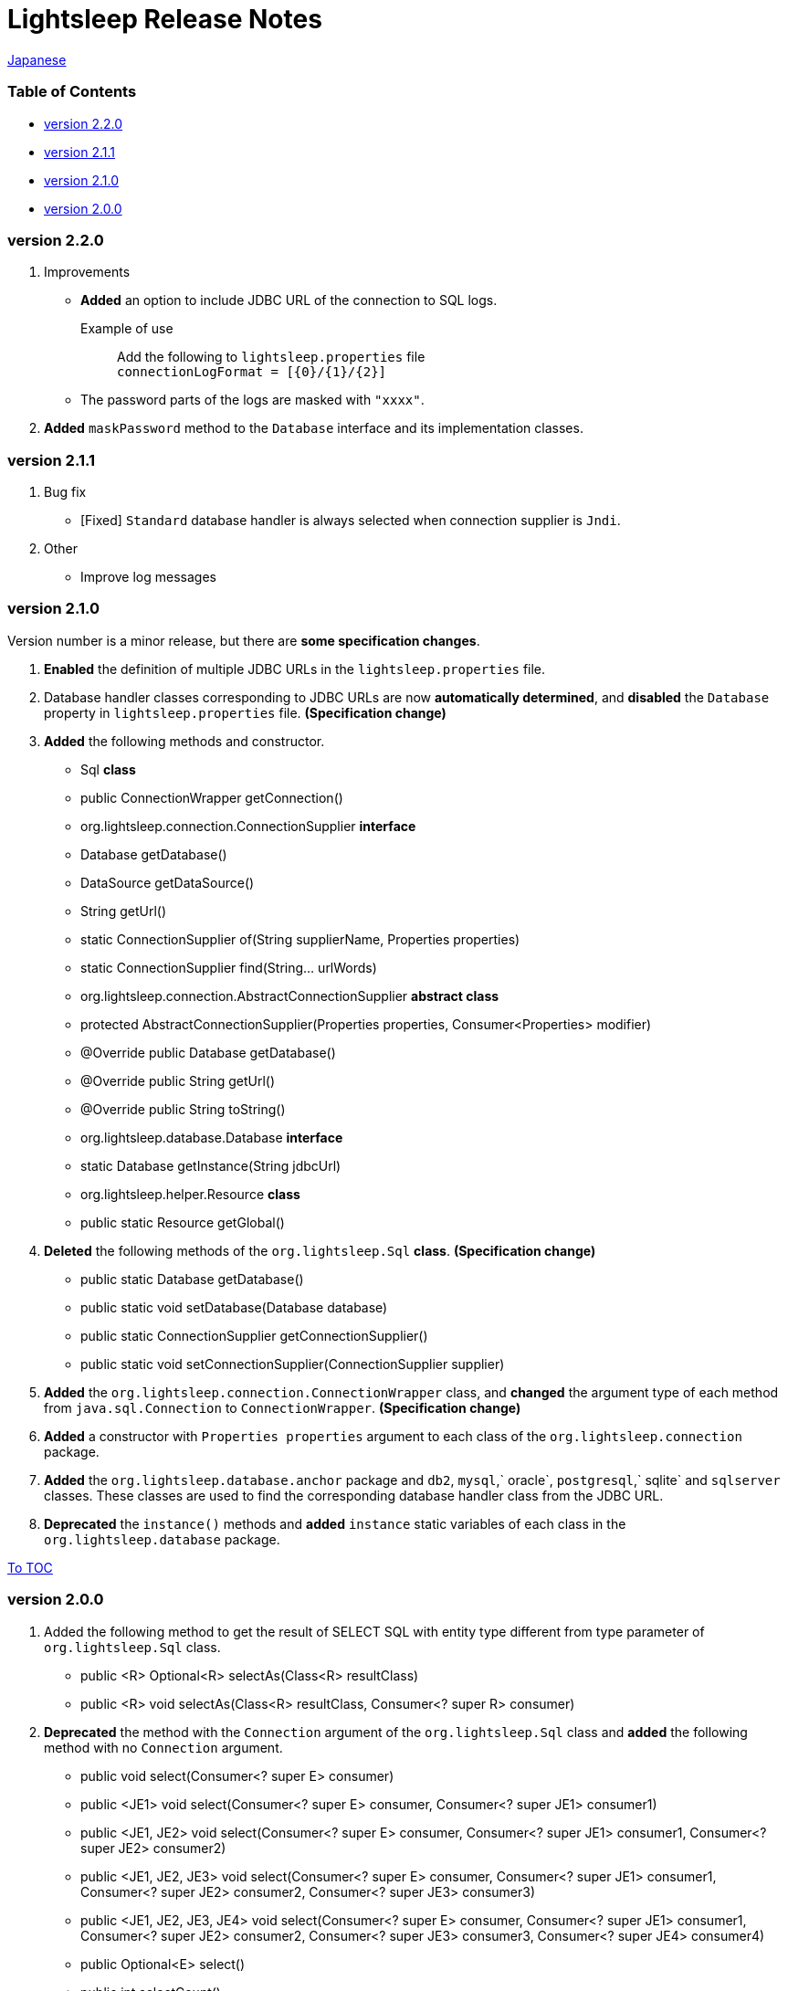 = Lightsleep Release Notes

link:ReleaseNotes_ja.asciidoc[Japanese]

[[TOC_]]
=== Table of Contents

- <<ReleaseNote2.2.0,version 2.2.0>>
- <<ReleaseNote2.1.1,version 2.1.1>>
- <<ReleaseNote2.1.0,version 2.1.0>>
- <<ReleaseNote2.0.0,version 2.0.0>>

[[ReleaseNote2.2.0]]

=== version 2.2.0

1. Improvements
    - *Added* an option to include JDBC URL of the connection to SQL logs. +
    Example of use:::
    Add the following to `lightsleep.properties` file +
    `connectionLogFormat = [{0}/{1}/{2}]`

    - The password parts of the logs are masked with `"xxxx"`.

1. *Added* `maskPassword` method to the `Database` interface and its implementation classes.

[[ReleaseNote2.1.1]]

=== version 2.1.1

1. Bug fix
    - [Fixed] `Standard` database handler is always selected when connection supplier is `Jndi`.

1. Other
    - Improve log messages

[[ReleaseNote2.1.0]]

=== version 2.1.0

Version number is a minor release, but there are **some specification changes**.

1. **Enabled** the definition of multiple JDBC URLs in the `lightsleep.properties` file.

1. Database handler classes corresponding to JDBC URLs are now **automatically determined**, and **disabled** the `Database` property in `lightsleep.properties` file. **(Specification change)**


1. **Added** the following methods and constructor.
    - Sql *class*
        - public ConnectionWrapper getConnection()

    - org.lightsleep.connection.ConnectionSupplier *interface*
        - Database getDatabase()
        - DataSource getDataSource()
        - String getUrl()
        - static ConnectionSupplier of(String supplierName, Properties properties)
        - static ConnectionSupplier find(String... urlWords)

    - org.lightsleep.connection.AbstractConnectionSupplier *abstract class*
        - protected AbstractConnectionSupplier(Properties properties, Consumer<Properties> modifier)
        - @Override public Database getDatabase()
        - @Override public String getUrl()
        - @Override public String toString()

    - org.lightsleep.database.Database *interface*
        - static Database getInstance(String jdbcUrl)

    - org.lightsleep.helper.Resource *class*
        - public static Resource getGlobal()

1. **Deleted** the following methods of the `org.lightsleep.Sql` *class*. **(Specification change)**
    - public static Database getDatabase()
    - public static void setDatabase(Database database)
    - public static ConnectionSupplier getConnectionSupplier()
    - public static void setConnectionSupplier(ConnectionSupplier supplier)

1. **Added** the `org.lightsleep.connection.ConnectionWrapper` class, and **changed** the argument type of each method from `java.sql.Connection` to `ConnectionWrapper`. **(Specification change)**

1. **Added** a constructor with `Properties properties` argument to each class of the `org.lightsleep.connection` package.

1. **Added** the `org.lightsleep.database.anchor` package and `db2`, `mysql`,` oracle`, `postgresql`,` sqlite` and `sqlserver` classes. These classes are used to find the corresponding database handler class from the JDBC URL.

1. **Deprecated** the `instance()` methods and **added** `instance` static variables of each class in the `org.lightsleep.database` package.

<<TOC_,To TOC>>

[[ReleaseNote2.0.0]]

=== version 2.0.0

1. Added the following method to get the result of SELECT SQL with entity type different from type parameter of `org.lightsleep.Sql` class.
    - public <R> Optional<R> selectAs(Class<R> resultClass)
    - public <R> void selectAs(Class<R> resultClass, Consumer<? super R> consumer)

1. **Deprecated** the method with the `Connection` argument of the `org.lightsleep.Sql` class and **added** the following method with no `Connection` argument.
    - public void select(Consumer<? super E> consumer)
    - public <JE1> void select(Consumer<? super E> consumer, Consumer<? super JE1> consumer1)
    - public <JE1, JE2> void select(Consumer<? super E> consumer, Consumer<? super JE1> consumer1, Consumer<? super JE2> consumer2)
    - public <JE1, JE2, JE3> void select(Consumer<? super  E> consumer, Consumer<? super JE1> consumer1, Consumer<? super JE2> consumer2, Consumer<? super JE3> consumer3)
    - public <JE1, JE2, JE3, JE4> void select(Consumer<? super E> consumer, Consumer<? super JE1> consumer1, Consumer<? super JE2> consumer2, Consumer<? super JE3> consumer3, Consumer<? super JE4> consumer4)
    - public Optional<E> select()
    - public int selectCount()
    - public int insert(E entity)
    - public int insert(Iterable<? extends E> entities)
    - public int update(E entity)
    - public int update(Iterable<? extends E> entities)
    - public int delete()
    - public int delete(E entity)
    - public int delete(Iterable<? extends E> entities)

1. **Added** the following method to the `org.lightsleep.Sql` class.
    - public Sql<E> connection(Connection connection)
    - public <R> Sql<E> setColumns(Class<R> resultClass)
    - public Sql<E> doAlways(Consumer<Sql<E>> action)

1. The `org.lightsleep.Sql` class now **implements** the `Cloneable` interface.

1. **Changed** the specification of the argument of the `where` method of the `org.lightsleep.Sql` class **(Specification change)**
    ```
    public Sql<E> where(E entity)
        ↓
    public <K> Sql<E> where(K entity)
    ```

1. **Deleted** `@Inherited` attached to `Table` annotation class. **(Specification change)**

1. **Added** `value` property to `Key`, `NonColumn`,` NonInsert`, `NonSelect` and `NonUpdate` annotation classes.

1. **Added** a `property` property to the `NonColumnProperty`, `NonInsertProperty`, ` NonSelectProperty` and `NonUpdateProperty` annotation classes and changed the specification of the `value` property. **(Specification change)**

1. **Changed** the exception thrown on `toString` of `org.lightsleep.component.Expression` class when number of `{}` in the content string and arguments dose not match from `IllegalArgumentException` to `MissingArgumentsException` *(new class)*. **(Specification change)**

1. **Changed** the exception thrown on `getField`, `getValue` and `setValue` methods of `org.lightsleep.helper.Accessor` class from `IllegalArgumentException` to `MissingPropertyException` *(new class)*. **(Specification change)**

<<TOC_,To TOC>>

[gray]#_(C) 2016 Masato Kokubo_#
